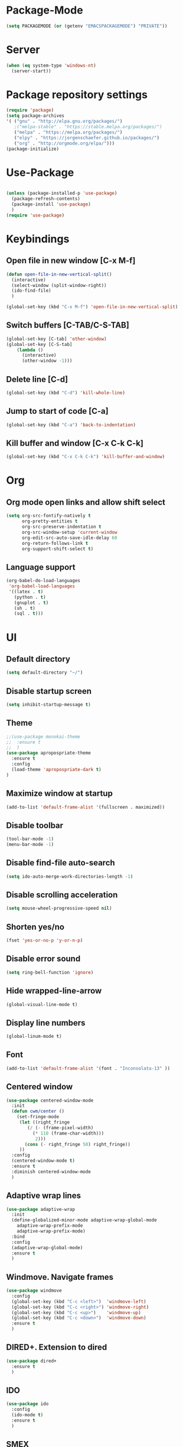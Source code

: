 
* Package-Mode
#+BEGIN_SRC emacs-lisp
(setq PACKAGEMODE (or (getenv "EMACSPACKAGEMODE") "PRIVATE"))
#+END_SRC
* Server
#+BEGIN_SRC emacs-lisp
(when (eq system-type 'windows-nt)
  (server-start))
#+END_SRC
* Package repository settings
#+BEGIN_SRC emacs-lisp
(require 'package)
(setq package-archives
'( ("gnu" . "http://elpa.gnu.org/packages/")
   ;("melpa-stable" . "https://stable.melpa.org/packages/")
   ("melpa" . "https://melpa.org/packages/")
   ("elpy" . "https://jorgenschaefer.github.io/packages/")
   ("org" . "http://orgmode.org/elpa/")))
(package-initialize)
#+END_SRC

* Use-Package
#+BEGIN_SRC emacs-lisp

(unless (package-installed-p 'use-package)
  (package-refresh-contents)
  (package-install 'use-package)
  )
(require 'use-package)
#+END_SRC

* Keybindings
** Open file in new window [C-x M-f]
#+BEGIN_SRC emacs-lisp
(defun open-file-in-new-vertical-split()
  (interactive)
  (select-window (split-window-right))
  (ido-find-file)
  )

(global-set-key (kbd "C-x M-f") 'open-file-in-new-vertical-split)
#+END_SRC

** Switch buffers [C-TAB/C-S-TAB]
#+BEGIN_SRC emacs-lisp
(global-set-key [C-tab] 'other-window)
(global-set-key [C-S-tab]
    (lambda ()
      (interactive)
      (other-window -1)))
#+END_SRC

** Delete line [C-d]
#+BEGIN_SRC emacs-lisp
(global-set-key (kbd "C-d") 'kill-whole-line)
#+END_SRC

** Jump to start of code [C-a]
#+BEGIN_SRC emacs-lisp
(global-set-key (kbd "C-a") 'back-to-indentation)
#+END_SRC

** Kill buffer and window [C-x C-k C-k]
#+BEGIN_SRC emacs-lisp
(global-set-key (kbd "C-x C-k C-k") 'kill-buffer-and-window)
#+END_SRC

* Org
** Org mode open links and allow shift select
#+BEGIN_SRC emacs-lisp
(setq org-src-fontify-natively t
      org-pretty-entities t
      org-src-preserve-indentation t
      org-src-window-setup 'current-window
      org-edit-src-auto-save-idle-delay 60
      org-return-follows-link t
      org-support-shift-select t)
#+END_SRC

** Language support
#+BEGIN_SRC emacs-lisp
(org-babel-do-load-languages
 'org-babel-load-languages
 '((latex . t)
   (python . t)
   (gnuplot . t)
   (sh . t)
   (sql . t)))
#+END_SRC

* UI
** Default directory
#+BEGIN_SRC emacs-lisp
(setq default-directory "~/")
#+END_SRC

** Disable startup screen
#+BEGIN_SRC emacs-lisp
(setq inhibit-startup-message t)
#+END_SRC

** Theme
#+BEGIN_SRC emacs-lisp
;;(use-package monokai-theme
;;  :ensure t
;;  )
(use-package apropospriate-theme
  :ensure t
  :config 
  (load-theme 'apropospriate-dark t)
)
#+END_SRC

** Maximize window at startup
#+BEGIN_SRC emacs-lisp
(add-to-list 'default-frame-alist '(fullscreen . maximized))
#+END_SRC

** Disable toolbar
#+BEGIN_SRC emacs-lisp
(tool-bar-mode -1)
(menu-bar-mode -1)
#+END_SRC

** Disable find-file auto-search
#+BEGIN_SRC emacs-lisp
(setq ido-auto-merge-work-directories-length -1)
#+END_SRC
** Disable scrolling acceleration
#+BEGIN_SRC emacs-lisp
(setq mouse-wheel-progressive-speed nil)
#+END_SRC

** Shorten yes/no
#+BEGIN_SRC emacs-lisp
(fset 'yes-or-no-p 'y-or-n-p)
#+END_SRC

** Disable error sound
#+BEGIN_SRC emacs-lisp
(setq ring-bell-function 'ignore)
#+END_SRC

** Hide wrapped-line-arrow
#+BEGIN_SRC emacs-lisp
(global-visual-line-mode t)
#+END_SRC

** Display line numbers
#+BEGIN_SRC emacs-lisp
(global-linum-mode t)
#+END_SRC

** Font
#+BEGIN_SRC emacs-lisp
(add-to-list 'default-frame-alist '(font . "Inconsolata-13" ))
#+END_SRC

** Centered window
#+BEGIN_SRC emacs-lisp
(use-package centered-window-mode
  :init
  (defun cwm/center ()
    (set-fringe-mode
     (let ((right_fringe
        (/ (- (frame-pixel-width)
          (* 110 (frame-char-width)))
           2)))
       (cons (- right_fringe 50) right_fringe))
     ))
  :config
  (centered-window-mode t)
  :ensure t
  :diminish centered-window-mode
  )
#+END_SRC

** Adaptive wrap lines
#+BEGIN_SRC emacs-lisp
(use-package adaptive-wrap
  :init
  (define-globalized-minor-mode adaptive-wrap-global-mode
    adaptive-wrap-prefix-mode
    adaptive-wrap-prefix-mode)
  :bind
  :config
  (adaptive-wrap-global-mode)
  :ensure t
  )
#+END_SRC

** Windmove. Navigate frames
#+BEGIN_SRC emacs-lisp
(use-package windmove
  :config
  (global-set-key (kbd "C-c <left>")  'windmove-left)
  (global-set-key (kbd "C-c <right>") 'windmove-right)
  (global-set-key (kbd "C-c <up>")    'windmove-up)
  (global-set-key (kbd "C-c <down>")  'windmove-down)
  :ensure t
  )
#+END_SRC

** DIRED+. Extension to dired
#+BEGIN_SRC emacs-lisp
(use-package dired+
  :ensure t
  )
#+END_SRC

** IDO
#+BEGIN_SRC emacs-lisp
(use-package ido
  :config
  (ido-mode t)
  :ensure t
  )
#+END_SRC

** SMEX
#+BEGIN_SRC emacs-lisp
(use-package smex
  :config
  (smex-initialize)
  (global-set-key (kbd "M-x") 'smex)
  :ensure t
  )
#+END_SRC

** Spaceline Modeline
#+BEGIN_SRC emacs-lisp
(use-package spaceline
  :config
  (require 'spaceline-config)
  (spaceline-spacemacs-theme)
  (custom-set-faces
   '(spaceline-highlight-face ((t (:foreground "yellow" :background "red")))))
  :ensure t
  )
#+END_SRC

** ToggleWindowSplit [C-x |]
#+BEGIN_SRC emacs-lisp
(defun toggle-window-split ()
  (interactive)
  (if (= (count-windows) 2)
      (let* ((this-win-buffer (window-buffer))
	     (next-win-buffer (window-buffer (next-window)))
	     (this-win-edges (window-edges (selected-window)))
	     (next-win-edges (window-edges (next-window)))
	     (this-win-2nd (not (and (<= (car this-win-edges)
					 (car next-win-edges))
				     (<= (cadr this-win-edges)
					 (cadr next-win-edges)))))
	     (splitter
	      (if (= (car this-win-edges)
		     (car (window-edges (next-window))))
		  'split-window-horizontally
		'split-window-vertically)))
	(delete-other-windows)
	(let ((first-win (selected-window)))
	  (funcall splitter)
	  (if this-win-2nd (other-window 1))
	  (set-window-buffer (selected-window) this-win-buffer)
	  (set-window-buffer (next-window) next-win-buffer)
	  (select-window first-win)
	  (if this-win-2nd (other-window 1))))))

(global-set-key (kbd "C-x |") 'toggle-window-split)
#+END_SRC

* Editing
** Disable #backup
#+BEGIN_SRC emacs-lisp
(setq delete-old-versions t
  kept-new-versions 6
  create-lockfiles nil
  kept-old-versions 2
  version-control t
  backup-directory-alist '((".*" . "~/.emacs.d/save/backup/")))
(setq auto-save-file-name-transforms `((".*" ,temporary-file-directory t)))
#+END_SRC
** C-Arrow navigation
#+BEGIN_SRC emacs-lisp
; Navigation
(defun previous-blank-line ()
  "Moves to the previous line containing nothing but whitespace."
  (interactive)
  (search-backward-regexp "^[ \t]*\n"))

(defun next-blank-line ()
  "Moves to the next line containing nothing but whitespace."
  (interactive)
  (forward-line)
  (search-forward-regexp "^[ \t]*\n")
  (forward-line -1))

(define-key global-map [C-right] 'forward-word)
(define-key global-map [C-left] 'backward-word)
(define-key global-map [C-up] 'previous-blank-line)
(define-key global-map [C-down] 'next-blank-line)
#+END_SRC

** Undo
*** Undo limit
# Stop Emacs from losing undo information by
# setting very high limits for undo buffers
#+BEGIN_SRC emacs-lisp
(setq undo-limit 20000000)
(setq undo-strong-limit 40000000)
#+END_SRC

*** Undo tree
#+BEGIN_SRC emacs-lisp
(use-package undo-tree
  :ensure t
  :config
  (global-undo-tree-mode))
#+END_SRC

** Disable overwrite key
#+BEGIN_SRC emacs-lisp
(define-key global-map [(insert)] nil)
#+END_SRC

** Overwrite selected text
#+BEGIN_SRC emacs-lisp
(delete-selection-mode 1)
#+END_SRC

** Move lines with ALT
#+BEGIN_SRC emacs-lisp
(use-package drag-stuff
  :config
  (drag-stuff-global-mode 1)
  (drag-stuff-define-keys)
  :ensure t
  )
#+END_SRC

** Smartparens
#+BEGIN_SRC emacs-lisp
(use-package smartparens
  :bind (:map smartparens-mode-map
          ("C-M-<left>" . sp-backward-sexp)
          ("C-M-<right>" . sp-forward-sexp)
          ("C-S-<backspace>" . sp-backward-kill-sexp)
          ("C-M-<down>" . sp-select-next-thing))
  :init
  (setq blink-matching-paren nil)
  (require 'smartparens-config)
  (set-face-attribute 'sp-show-pair-match-face nil :foreground "#CCCCCC" :background nil)
  (set-face-attribute 'sp-show-pair-mismatch-face nil :foreground "red" :background nil)
  :config
  (smartparens-global-mode t)
  (show-smartparens-global-mode t)
  :ensure t
  :diminish smartparens-mode
  )
#+END_SRC

** Cursor
#+BEGIN_SRC emacs-lisp
(setq-default cursor-type 'box)
;(set-face-attribute 'region nil :background "turquoise")
;(set-cursor-color "orange")
#+END_SRC

** Indentation
#+BEGIN_SRC emacs-lisp
(setq-default indent-tabs-mode nil
                tab-width 2
                indent-line-function 'insert-tab)
#+END_SRC
** Latex
#+BEGIN_SRC emacs-lisp
(use-package tex
  :ensure auctex
  :config
  (setq TeX-auto-save t)
  (setq TeX-parse-self t)
  (setq-default TeX-master nil)

  (add-hook 'LaTeX-mode-hook 'visual-line-mode)
  (add-hook 'LaTeX-mode-hook 'flyspell-mode)
  (add-hook 'LaTeX-mode-hook 'LaTeX-math-mode)

  (add-hook 'LaTeX-mode-hook 'turn-on-reftex)
  (setq reftex-plug-into-AUCTeX t)

  (setq TeX-PDF-mode t)
  (setq TeX-view-program-selection '((output-pdf "Zathura")))
  )
#+END_SRC
* Functions
** Open .emacs file
#+BEGIN_SRC emacs-lisp
(defvar dot_emacs_file_path (concat user-emacs-directory "emacs-init.org"))
(defun dotemacsfile ()
  (interactive)
  (with-current-buffer (find-file dot_emacs_file_path))
  )
#+END_SRC

* Programming
** Highlight TODO/NOTE
#+BEGIN_SRC emacs-lisp
(setq fixme-modes '(rust-mode
                    c++-mode
                    c-mode
                    emacs-lisp-mode))
(make-face 'font-lock-fixme-face)
(make-face 'font-lock-note-face)
(mapc (lambda (mode)
	(font-lock-add-keywords
	 mode
	 '(("\\<\\(TODO\\)" 1 'font-lock-fixme-face t)
	   ("\\<\\(NOTE\\)" 1 'font-lock-note-face t))))
      fixme-modes)
(modify-face 'font-lock-fixme-face "Red" nil nil t nil t nil nil)
(modify-face 'font-lock-note-face "Green" nil nil t nil t nil nil)
#+END_SRC

** Version control
#+BEGIN_SRC emacs-lisp
(use-package magit
  :ensure t
  )
#+END_SRC

** Yasnippet
#+BEGIN_SRC emacs-lisp
;(use-package yasnippet
;  :config
;  (yas-global-mode 1)
;  :ensure t
;)
#+END_SRC
** Flycheck
#+BEGIN_SRC emacs-lisp
(use-package flycheck
  :init
  (global-flycheck-mode)
  :ensure t
  :config
    ;; customize flycheck temp file prefix
    (setq-default flycheck-temp-prefix ".flycheck")
  )
#+END_SRC

** Company. Autocompletion
#+BEGIN_SRC emacs-lisp
(use-package company
  :ensure t
  :defer t
  :init (add-hook 'after-init-hook 'global-company-mode)
  :config
  (setq company-idle-delay                0.1
	company-minimum-prefix-length     2
	company-tooltip-limit             20
	company-tooltip-align-annotations t
	)
  ;(global-set-key (kbd "TAB") #'company-indent-or-complete-common)
  )
#+END_SRC

** Projectile
#+BEGIN_SRC emacs-lisp
(use-package projectile
  :ensure t
  :commands (projectile-global-mode projectile-ignored-projects projectile-compile-project)
  :init
  (projectile-global-mode)
  (global-set-key (kbd "<f5>") 'projectile-compile-project)
  :config
  (setq projectile-completion-system 'helm)
  (setq projectile-switch-project-action 'helm-projectile)
  (setq projectile-indexing-method 'alien)
)


(global-set-key (kbd "<f6>") 'next-error)
#+END_SRC
** Helm with ripgrep
#+BEGIN_SRC emacs-lisp
(use-package helm
  :config
  ;(setq helm-grep-ag-command "TERM=eterm-color rg --color=always --smart-case --no-heading --line-number %s %s %s")
  (helm-mode 1)
  :ensure t
  )

(use-package helm-ag
  :if (package-installed-p 'helm)
  :config
  (setq helm-ag-base-command "rg --color=never --smart-case --no-heading --line-number")
  :ensure t
  )

(use-package helm-projectile
  :if (and (package-installed-p 'helm-ag) (package-installed-p 'projectile))
  :config
  (setq projectile-switch-project-action 'helm-projectile-find-file)
  (global-set-key (kbd "C-x ,") 'helm-ag-project-root)
  :ensure t
  )

#+END_SRC
** Rust
*** Flycheck-Rust
#+BEGIN_SRC emacs-lisp
(use-package flycheck-rust
  :if (and (equal PACKAGEMODE "PRIVATE") (package-installed-p 'flycheck))
  :config
  (add-hook 'flycheck-mode-hook #'flycheck-rust-setup)
  :ensure t
  )
#+END_SRC

*** Rust-Mode
#+BEGIN_SRC emacs-lisp
(use-package rust-mode
  :if (equal PACKAGEMODE "PRIVATE")
  :ensure t)

(use-package racer
  :if (equal PACKAGEMODE "PRIVATE")
  :init
  (setq racer-cmd "~/.cargo/bin/racer")
  (when (eq system-type 'gnu/linux)
    (setq racer-rust-src-path "~/.multirust/toolchains/nightly-x86_64-unknown-linux-gnu/lib/rustlib/src/rust/src"))
  (when (eq system-type 'windows-nt)
    (setq racer-rust-src-path "~/Applications/Rust_source/src/"))
  :config
  (add-hook 'rust-mode-hook #'racer-mode)
  (add-hook 'racer-mode-hook #'eldoc-mode)
  (add-hook 'racer-mode-hook #'company-mode)
  :ensure t)

(use-package cargo
  :if (equal PACKAGEMODE "PRIVATE")
  :config
  (add-hook 'rust-mode-hook 'cargo-minor-mode)
  :ensure t)

#+END_SRC

** C/C++
*** Flycheck-pkg-config
#+BEGIN_SRC emacs-lisp
(use-package flycheck-pkg-config
  :if (and (equal PACKAGEMODE "PRIVATE") (package-installed-p 'flycheck))
  :ensure t)

#+END_SRC

*** Flycheck C/C++ settings
#+BEGIN_SRC emacs-lisp
(if (equal PACKAGEMODE "PRIVATE")
  (defun flycheck_settings()
    (setq flycheck-clang-language-standard "c++11"))
  (add-hook 'c++-mode-hook 'flycheck_settings)
)
#+END_SRC

*** Hooks
#+BEGIN_SRC emacs-lisp
(if (equal PACKAGEMODE "PRIVATE")
  (defun kill-line_kbd() 
    (define-key c-mode-map "\C-d" 'kill-whole-line)
    (define-key c++-mode-map "\C-d" 'kill-whole-line))
  
  (defun c-hooks()
    (kill-line_kbd))
  
  (add-hook 'c-mode-hook 'c-hooks)
  (add-hook 'c++-mode-hook 'c-hooks)
)
#+END_SRC

*** Company-C
#+BEGIN_SRC emacs-lisp
(use-package company-c-headers
  :if (and (equal PACKAGEMODE "PRIVATE") (package-installed-p 'company))
  :ensure t
  :config
  (add-to-list 'company-backends 'company-c-headers)
  (if (eq system-type 'gnu/linux)
      (lambda()
        (add-to-list 'company-c-headers-path-system "/usr/include/c++/5.2.1")))
  )

#+END_SRC

** Webdev
*** Web-mode
#+BEGIN_SRC emacs-lisp
(use-package web-mode
  :config
    (add-to-list 'auto-mode-alist '("\\.html?\\'" . web-mode))
  :ensure t
)
#+END_SRC

*** JavaScript, ES6
#+BEGIN_SRC emacs-lisp
(use-package js2-mode
  :ensure t
  :config
  (add-hook 'js-mode-hook 'js2-minor-mode)
)

(use-package json-mode
  :ensure t
  :config
  (setq js-indent-level 2)
)

(use-package exec-path-from-shell
  :ensure t
)

;; https://github.com/purcell/exec-path-from-shell
;; only need exec-path-from-shell on OSX
;; this hopefully sets up path and other vars better
(when (memq window-system '(mac ns))
  (exec-path-from-shell-initialize))

;; disable jshint since we prefer eslint checking
(setq-default flycheck-disabled-checkers
  (append flycheck-disabled-checkers
    '(javascript-jshint)))

;; use eslint with web-mode for jsx files
(flycheck-add-mode 'javascript-eslint 'web-mode)
  
;; disable json-jsonlist checking for json files
(setq-default flycheck-disabled-checkers
  (append flycheck-disabled-checkers
    '(json-jsonlist)))


(add-to-list 'auto-mode-alist '("\\.js$" . web-mode))

;; adjust indents for web-mode to 2 spaces
(defun my-web-mode-hook ()
  "Hooks for Web mode. Adjust indents"
  ;;; http://web-mode.org/
  (setq web-mode-markup-indent-offset 2)
  (setq web-mode-css-indent-offset 2)
  (setq web-mode-code-indent-offset 2))
  (setq web-mode-tag-auto-close-style 0)
(add-hook 'web-mode-hook  'my-web-mode-hook)

;; for better jsx syntax-highlighting in web-mode
(defadvice web-mode-highlight-part (around tweak-jsx activate)
  (if (equal web-mode-content-type "jsx")
    (let ((web-mode-enable-part-face nil))
      ad-do-it)
    ad-do-it))
#+END_SRC

*** Typescript
#+BEGIN_SRC emacs-lisp
(use-package tide
  :ensure t
  :config
    (defun setup-tide-mode ()
      (interactive)
      (tide-setup)
      (flycheck-mode +1)
      (setq flycheck-check-syntax-automatically '(save mode-enabled))
      (eldoc-mode +1)
      ;; company is an optional dependency. You have to
      ;; install it separately via package-install
      ;; `M-x package-install [ret] company`
      (company-mode +1))
      ;; aligns annotation to the right hand side
      (setq company-tooltip-align-annotations t)

      ;; formats the buffer before saving
      (add-hook 'before-save-hook 'tide-format-before-save)

      (add-hook 'typescript-mode-hook #'setup-tide-mode)

      ;; format options
      (setq tide-format-options '(:insertSpaceAfterFunctionKeywordForAnonymousFunctions t       :placeOpenBraceOnNewLineForFunctions nil))
)
#+END_SRC
*** Elm
#+BEGIN_SRC emacs-lisp
(use-package elm-mode
  :if (equal PACKAGEMODE "PRIVATE")
  :ensure t
  :config
  (add-hook 'elm-mode-hook #'elm-oracle-setup-completion)
  (add-to-list 'company-backends 'company-elm)
  )

#+END_SRC
** Lua
#+BEGIN_SRC emacs-lisp
(use-package lua-mode
  :ensure t
  :config
  (add-to-list 'auto-mode-alist '("\\.lua$" . lua-mode))
  (add-to-list 'interpreter-mode-alist '("lua" . lua-mode))
  )
#+END_SRC
* Customizations
#+BEGIN_SRC emacs-lisp
(setq custom-file (expand-file-name "custom.el" user-emacs-directory))
#+END_SRC
